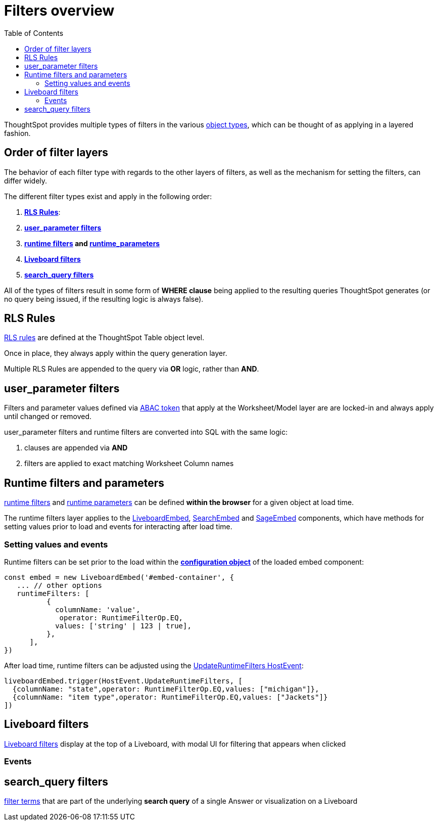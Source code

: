 = Filters overview
:toc: true
:toclevels: 2

:page-title: Filters overview
:page-pageid: filters-overview
:page-description: ThoughtSpot has several layers of filters which have an order of precedence and different events

ThoughtSpot provides multiple types of filters in the various xref:intro-thoughtspot-objects.adoc[object types], which can be thought of as applying in a layered fashion. 

== Order of filter layers
The behavior of each filter type with regards to the other layers of filters, as well as the mechanism for setting the filters, can differ widely.

The different filter types exist and apply in the following order:

1. *xref:rls-rulesl.adoc[RLS Rules]*: 
2. *xref:abac-user-parameters.adoc[user_parameter filters]* 
3. *xref:runtime-filters.adoc[runtime filters] and xref:runtime-parameters.adoc[runtime_parameters]* 
4. *link:https://docs.thoughtspot.com/cloud/latest/liveboard-filters[Liveboard filters]* 
5. *link:https://docs.thoughtspot.com/cloud/latest/filters[search_query filters]*

All of the types of filters result in some form of *WHERE clause* being applied to the resulting queries ThoughtSpot generates (or no query being issued, if the resulting logic is always false).

== RLS Rules
xref:rls-rulesl.adoc[RLS rules] are defined at the ThoughtSpot Table object level. 

Once in place, they always apply within the query generation layer. 

Multiple RLS Rules are appended to the query via *OR* logic, rather than *AND*.

== user_parameter filters
Filters and parameter values defined via xref:abac-user-parameters.adoc[ABAC token] that apply at the Worksheet/Model layer are are locked-in and always apply until changed or removed.

user_parameter filters and runtime filters are converted into SQL with the same logic: 

1. clauses are appended via *AND*
2. filters are applied to exact matching Worksheet Column names

== Runtime filters and parameters
xref:runtime-filters.adoc[runtime filters] and xref:runtime-parameters.adoc[runtime parameters] can be defined *within the browser* for a given object at load time.

The runtime filters layer applies to the link:https://developers.thoughtspot.com/docs/Interface_LiveboardViewConfig[LiveboardEmbed], link:https://developers.thoughtspot.com/docs/Interface_SearchViewConfig[SearchEmbed] and link:https://developers.thoughtspot.com/docs/Interface_SageViewConfig[SageEmbed] components, which have methods for setting values prior to load and events for interacting after load time.


=== Setting values and events
Runtime filters can be set prior to the load within the *link:https://developers.thoughtspot.com/docs/Interface_LiveboardViewConfig#_runtimefilters[configuration object]* of the loaded embed component:

[code,javascript]
----
const embed = new LiveboardEmbed('#embed-container', {
   ... // other options
   runtimeFilters: [
          {
            columnName: 'value',
             operator: RuntimeFilterOp.EQ,
            values: ['string' | 123 | true],
          },
      ],
})
----

After load time, runtime filters can be adjusted using the link:https://developers.thoughtspot.com/docs/Enumeration_HostEvent#_updateruntimefilters[UpdateRuntimeFilters HostEvent]:

[code,javascript]
----
liveboardEmbed.trigger(HostEvent.UpdateRuntimeFilters, [
  {columnName: "state",operator: RuntimeFilterOp.EQ,values: ["michigan"]},
  {columnName: "item type",operator: RuntimeFilterOp.EQ,values: ["Jackets"]}
])
----

== Liveboard filters
link:https://docs.thoughtspot.com/cloud/latest/liveboard-filters[Liveboard filters] display at the top of a Liveboard, with modal UI for filtering that appears when clicked

=== Events

== search_query filters
link:https://docs.thoughtspot.com/cloud/latest/filters[filter terms] that are part of the underlying *search query* of a single Answer or visualization on a Liveboard 
